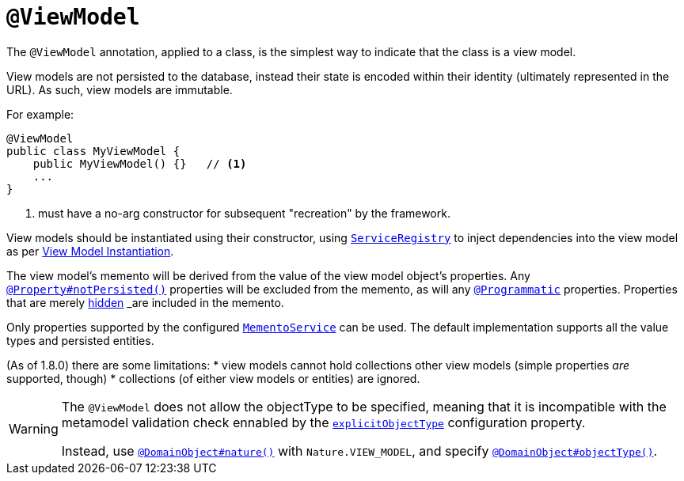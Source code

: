 [[_rgant-ViewModel]]
= `@ViewModel`
:Notice: Licensed to the Apache Software Foundation (ASF) under one or more contributor license agreements. See the NOTICE file distributed with this work for additional information regarding copyright ownership. The ASF licenses this file to you under the Apache License, Version 2.0 (the "License"); you may not use this file except in compliance with the License. You may obtain a copy of the License at. http://www.apache.org/licenses/LICENSE-2.0 . Unless required by applicable law or agreed to in writing, software distributed under the License is distributed on an "AS IS" BASIS, WITHOUT WARRANTIES OR  CONDITIONS OF ANY KIND, either express or implied. See the License for the specific language governing permissions and limitations under the License.
:_basedir: ../../
:_imagesdir: images/



The `@ViewModel` annotation, applied to a class, is the simplest way to indicate that the class is a view model.

View models are not persisted to the database, instead their state is encoded within their identity (ultimately
represented in the URL). As such, view models are immutable.

For example:

[source,java]
----
@ViewModel
public class MyViewModel {
    public MyViewModel() {}   // <1>
    ...
}
----
<1> must have a no-arg constructor for subsequent "recreation" by the framework.

View models should be instantiated using their constructor, using xref:../rgsvc/rgsvc.adoc#_rgsvc_metadata-api_ServiceRegistry[`ServiceRegistry`] to inject dependencies into the view model as per xref:../ugbtb/ugbtb.adoc#_ugbtb_hints-and-tips_view-model-instantiation[View Model Instantiation].

The view model's memento will be derived from the value of the view model object's properties. Any xref:../rgant/rgant.adoc#_rgant-Property_notPersisted[`@Property#notPersisted()`] properties will be excluded from the memento, as will any xref:../rgant/rgant.adoc#_rgant-Programmatic[`@Programmatic`] properties. Properties that are merely xref:../rgant/rgant.adoc#_rgant-Property_hidden[hidden] _are_ included in the memento.

Only properties supported by the configured xref:../rgsvc/rgsvc.adoc#_rgsvc_integration-api_MementoService[`MementoService`] can be used. The default implementation supports all the value types and persisted entities.

(As of 1.8.0) there are some limitations:
* view models cannot hold collections other view models (simple properties _are_ supported, though)
* collections (of either view models or entities) are ignored.


[WARNING]
====
The `@ViewModel` does not allow the objectType to be specified, meaning that it is incompatible with the metamodel validation check ennabled by the xref:../rgcfg/rgcfg.adoc#__rgcfg_configuring-core_metamodel-validation[`explicitObjectType`] configuration property.

Instead, use xref:../rgant/rgant.adoc#_rgant_DomainObject_nature[`@DomainObject#nature()`] with `Nature.VIEW_MODEL`, and specify xref:../rgant/rgant.adoc#_rgant_DomainObject_objectType[`@DomainObject#objectType()`].
====
